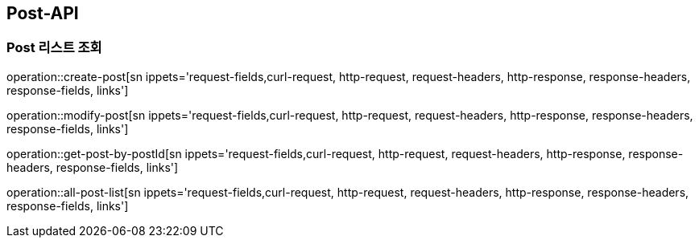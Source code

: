 [[Post-API]]
== Post-API

[[Post-List-Search]]
=== Post 리스트 조회

operation::create-post[sn ippets='request-fields,curl-request, http-request, request-headers, http-response, response-headers, response-fields, links']

operation::modify-post[sn ippets='request-fields,curl-request, http-request, request-headers, http-response, response-headers, response-fields, links']

operation::get-post-by-postId[sn ippets='request-fields,curl-request, http-request, request-headers, http-response, response-headers, response-fields, links']

operation::all-post-list[sn ippets='request-fields,curl-request, http-request, request-headers, http-response, response-headers, response-fields, links']